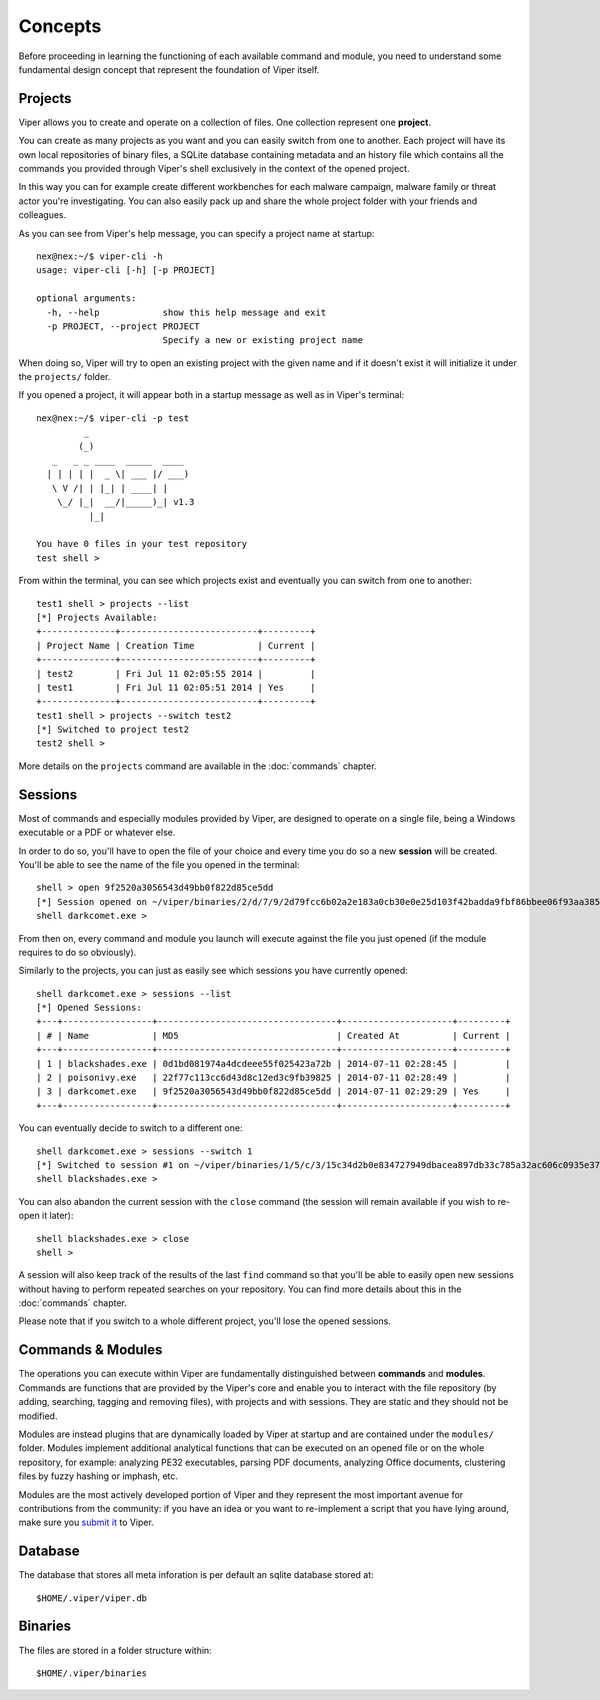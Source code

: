 ========
Concepts
========

Before proceeding in learning the functioning of each available command and module, you need to understand some fundamental design concept that represent the foundation of Viper itself.

Projects
========

Viper allows you to create and operate on a collection of files. One collection represent one **project**.

You can create as many projects as you want and you can easily switch from one to another. Each project will have its own local repositories of binary files, a SQLite database containing metadata and an history file which contains all the commands you provided through Viper's shell exclusively in the context of the opened project.

In this way you can for example create different workbenches for each malware campaign, malware family or threat actor you're investigating. You can also easily pack up and share the whole project folder with your friends and colleagues.

As you can see from Viper's help message, you can specify a project name at startup::

    nex@nex:~/$ viper-cli -h
    usage: viper-cli [-h] [-p PROJECT]

    optional arguments:
      -h, --help            show this help message and exit
      -p PROJECT, --project PROJECT
                            Specify a new or existing project name


When doing so, Viper will try to open an existing project with the given name and if it doesn't exist it will initialize it under the ``projects/`` folder.

If you opened a project, it will appear both in a startup message as well as in Viper's terminal::

    nex@nex:~/$ viper-cli -p test
             _                   
            (_) 
       _   _ _ ____  _____  ____ 
      | | | | |  _ \| ___ |/ ___)
       \ V /| | |_| | ____| |    
        \_/ |_|  __/|_____)_| v1.3
              |_|
        
    You have 0 files in your test repository
    test shell > 

From within the terminal, you can see which projects exist and eventually you can switch from one to another::

    test1 shell > projects --list
    [*] Projects Available:
    +--------------+--------------------------+---------+
    | Project Name | Creation Time            | Current |
    +--------------+--------------------------+---------+
    | test2        | Fri Jul 11 02:05:55 2014 |         |
    | test1        | Fri Jul 11 02:05:51 2014 | Yes     |
    +--------------+--------------------------+---------+
    test1 shell > projects --switch test2
    [*] Switched to project test2
    test2 shell > 

More details on the ``projects`` command are available in the :doc:`commands` chapter.

Sessions
========

Most of commands and especially modules provided by Viper, are designed to operate on a single file, being a Windows executable or a PDF or whatever else.

In order to do so, you'll have to open the file of your choice and every time you do so a new **session** will be created. You'll be able to see the name of the file you opened in the terminal::

    shell > open 9f2520a3056543d49bb0f822d85ce5dd
    [*] Session opened on ~/viper/binaries/2/d/7/9/2d79fcc6b02a2e183a0cb30e0e25d103f42badda9fbf86bbee06f93aa3855aff
    shell darkcomet.exe >

From then on, every command and module you launch will execute against the file you just opened (if the module requires to do so obviously).

Similarly to the projects, you can just as easily see which sessions you have currently opened::

    shell darkcomet.exe > sessions --list
    [*] Opened Sessions:
    +---+-----------------+----------------------------------+---------------------+---------+
    | # | Name            | MD5                              | Created At          | Current |
    +---+-----------------+----------------------------------+---------------------+---------+
    | 1 | blackshades.exe | 0d1bd081974a4dcdeee55f025423a72b | 2014-07-11 02:28:45 |         |
    | 2 | poisonivy.exe   | 22f77c113cc6d43d8c12ed3c9fb39825 | 2014-07-11 02:28:49 |         |
    | 3 | darkcomet.exe   | 9f2520a3056543d49bb0f822d85ce5dd | 2014-07-11 02:29:29 | Yes     |
    +---+-----------------+----------------------------------+---------------------+---------+

You can eventually decide to switch to a different one::

    shell darkcomet.exe > sessions --switch 1
    [*] Switched to session #1 on ~/viper/binaries/1/5/c/3/15c34d2b0e834727949dbacea897db33c785a32ac606c0935e3758c8dc975535
    shell blackshades.exe > 

You can also abandon the current session with the ``close`` command (the session will remain available if you wish to re-open it later)::

    shell blackshades.exe > close
    shell > 

A session will also keep track of the results of the last ``find`` command so that you'll be able to easily open new sessions without having to perform repeated searches on your repository. You can find more details about this in the :doc:`commands` chapter.

Please note that if you switch to a whole different project, you'll lose the opened sessions.

Commands & Modules
==================

The operations you can execute within Viper are fundamentally distinguished between **commands** and **modules**. Commands are functions that are provided by the Viper's core and enable you to interact with the file repository (by adding, searching, tagging and removing files), with projects and with sessions. They are static and they should not be modified.

Modules are instead plugins that are dynamically loaded by Viper at startup and are contained under the ``modules/`` folder. Modules implement additional analytical functions that can be executed on an opened file or on the whole repository, for example: analyzing PE32 executables, parsing PDF documents, analyzing Office documents, clustering files by fuzzy hashing or imphash, etc.

Modules are the most actively developed portion of Viper and they represent the most important avenue for contributions from the community: if you have an idea or you want to re-implement a script that you have lying around, make sure you `submit it`_ to Viper.

.. _submit it: https://github.com/viper-framework/viper

Database
========

The database that stores all meta inforation is per default an sqlite database stored at::
   
    $HOME/.viper/viper.db

Binaries
========

The files are stored in a folder structure within::

    $HOME/.viper/binaries
